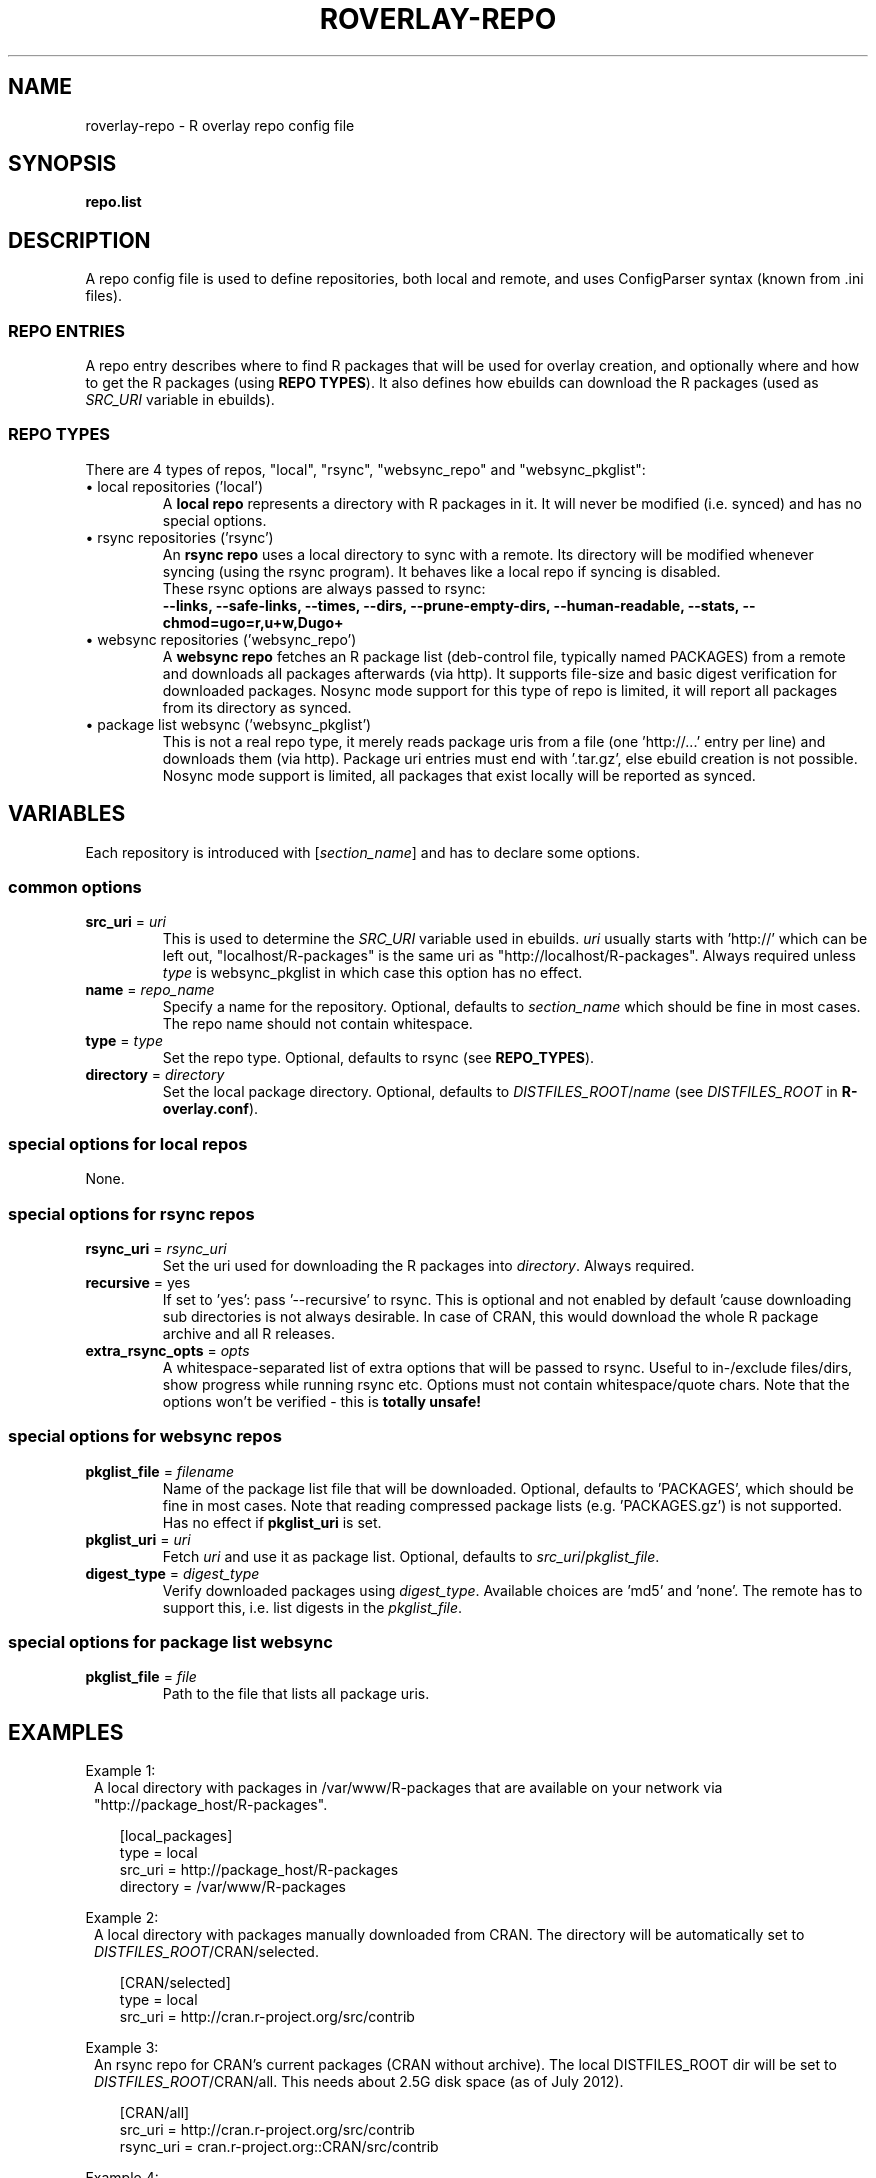 .\" groff -Tascii -man
.TH "ROVERLAY-REPO" "5" "July 10 2012" "Linux/Gentoo?" "R Overlay"
.SH "NAME"
roverlay-repo \- R overlay repo config file
.SH "SYNOPSIS"
.BR "repo.list"
.SH "DESCRIPTION"
A repo config file is used to define repositories, both local and remote, and
uses ConfigParser syntax (known from .ini files).
.SS "REPO ENTRIES"
A repo entry describes where to find R packages that will be used for overlay creation,
and optionally where and how to get the R packages (using \fBREPO TYPES\fR).
It also defines how ebuilds can download the R packages (used as \fISRC_URI\fR variable in ebuilds).
.SS "REPO TYPES"
There are 4 types of repos, "local", "rsync", "websync_repo" and "websync_pkglist":
.IP "\(bu local repositories (\&'local\&')"
A \fBlocal repo\fR represents a directory with R packages in it.
It will never be modified (i.e. synced) and has no special options.
.IP "\(bu rsync repositories (\&'rsync\&')"
An \fBrsync repo\fR uses a local directory to sync with a remote.
Its directory will be modified whenever syncing (using the rsync program).
It behaves like a local repo if syncing is disabled.
.br
These rsync options are always passed to rsync:
.br
\fB
\-\-links, \-\-safe-links,
\-\-times,
\-\-dirs, \-\-prune-empty-dirs,
\-\-human-readable, \-\-stats,
\-\-chmod=ugo=r,u+w,Dugo+
\fR
.IP "\(bu websync repositories (\&'websync_repo\&')"
A \fBwebsync repo\fR fetches an R package list (deb-control file, typically named PACKAGES)
from a remote and downloads all packages afterwards (via http). It supports file-size and basic digest
verification for downloaded packages.
Nosync mode support for this type of repo is limited, it will report all packages from its
directory as synced.
.IP "\(bu package list websync  (\&'websync_pkglist\&')"
This is not a real repo type, it merely reads package uris from a file
(one \&'http://...\&' entry per line) and downloads them (via http).
Package uri entries must end with \&'.tar.gz\&', else ebuild creation is not possible.
Nosync mode support is limited, all packages that exist locally will be reported as synced.
.PP
.SH "VARIABLES"
Each repository is introduced with [\fIsection_name\fR] and has to declare some options.
.SS "common options"
.TP
.BR "src_uri" " = \fIuri\fR"
This is used to determine the \fISRC_URI\fR variable used in ebuilds.
\fIuri\fR usually starts with 'http://' which can be left out,
"localhost/R-packages" is the same uri as "http://localhost/R-packages".
Always required unless \fItype\fR is websync_pkglist in which case this option has no effect.
.TP
.BR "name" " = \fIrepo_name\fR"
Specify a name for the repository.
Optional, defaults to \fIsection_name\fR
which should be fine in most cases. The repo name should not contain whitespace.
.TP
.BR "type" " = \fItype\fR"
Set the repo type. Optional, defaults to rsync (see \fBREPO_TYPES\fR).
.TP
.BR "directory" " = \fIdirectory\fR"
Set the local package directory.
Optional, defaults to \fIDISTFILES_ROOT\fR/\fIname\fR
(see \fIDISTFILES_ROOT\fR in \fBR\-overlay.conf\fR).

.SS "special options for local repos"
None.

.SS "special options for rsync repos"
.TP
.BR "rsync_uri" " = \fIrsync_uri\fR"
Set the uri used for downloading the R packages into \fIdirectory\fR.
Always required.
.TP
.BR "recursive" " = yes"
If set to 'yes': pass '\-\-recursive' to rsync.
This is optional and not enabled by default 'cause downloading sub directories is not always desirable.
In case of CRAN, this would download the whole R package archive and all R releases.
.TP
.BR "extra_rsync_opts" " = \fIopts\fR"
A whitespace-separated list of extra options that will be passed to rsync.
Useful to in-/exclude files/dirs, show progress while running rsync etc.
Options must not contain whitespace/quote chars.
Note that the options won't be verified - this is \fBtotally unsafe!\fR
.SS "special options for websync repos"
.TP
.BR "pkglist_file" " = \fIfilename\fR"
Name of the package list file that will be downloaded.
Optional, defaults to \&'PACKAGES\&', which should be fine in
most cases. Note that reading compressed package lists  (e.g. \&'PACKAGES.gz\&')
is not supported. Has no effect if \fBpkglist_uri\fR is set.
.TP
.BR "pkglist_uri" " = \fIuri\fR"
Fetch \fIuri\fR and use it as package list.
Optional, defaults to \fIsrc_uri\fR/\fIpkglist_file\fR.
.TP
.BR "digest_type" " = \fIdigest_type\fR"
Verify downloaded packages using \fIdigest_type\fR.
Available choices are \&'md5\&' and \&'none\&'. The remote has to support this,
i.e. list digests in the \fIpkglist_file\fR.
.SS "special options for package list websync"
.TP
.BR "pkglist_file" " = \fIfile\fR"
Path to the file that lists all package uris.
.SH "EXAMPLES"
Example 1:
.RS 1
A local directory with packages in /var/www/R-packages
that are available on your network via "http://package_host/R-packages".
.RS 2

[local_packages]
.br
type      = local
.br
src_uri   = http://package_host/R-packages
.br
directory = /var/www/R-packages
.RE
.RE
.PP
Example 2:
.RS 1
A local directory with packages manually downloaded from CRAN.
The directory will be automatically set to \fIDISTFILES_ROOT\fR/CRAN/selected.
.RS 2

[CRAN/selected]
.br
type    = local
.br
src_uri = http://cran.r-project.org/src/contrib
.RE
.RE
.PP
Example 3:
.RS 1
An rsync repo for CRAN's current packages (CRAN without archive).
The local DISTFILES_ROOT dir will be set to \fIDISTFILES_ROOT\fR/CRAN/all.
This needs about 2.5G disk space (as of July 2012).
.RS 2

[CRAN/all]
.br
src_uri   = http://cran.r-project.org/src/contrib
.br
rsync_uri = cran.r-project.org::CRAN/src/contrib
.RE
.RE
.PP
Example 4:
.RS 1
A repo that selectively syncs packages from CRAN that start with 'r' or 'R'
to \fIDISTFILES_ROOT\fR/CRAN/only_letter_R. This can be realized using \fIextra_rsync_opts\fR.
Also showing progress during transfer.
This needs about 300M disk space.
.RS 2

[CRAN/only_letter_R]
.br
src_uri          = http://cran.r-project.org/src/contrib
.br
rsync_uri        = cran.r-project.org::CRAN/src/contrib
.br
extra_rsync_opts = \-\-include=r* \-\-include=R* \-\-exclude=* \-\-progress
.RE
.RE

.SH "SEE ALSO"
.BR "roverlay(1)"
